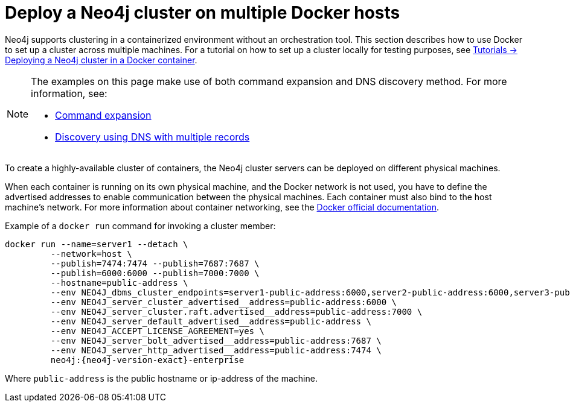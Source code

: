 :description: How to deploy a Neo4j cluster in a containerized environment without an orchestration tool.
[role=enterprise-edition]
[[docker-cc]]
= Deploy a Neo4j cluster on multiple Docker hosts

Neo4j supports clustering in a containerized environment without an orchestration tool.
This section describes how to use Docker to set up a cluster across multiple machines.
For a tutorial on how to set up a cluster locally for testing purposes, see xref:tutorial/tutorial-clustering-docker.adoc[Tutorials -> Deploying a Neo4j cluster in a Docker container].

[NOTE]
====
The examples on this page make use of both command expansion and DNS discovery method.
For more information, see:

* xref:configuration/command-expansion.adoc[Command expansion]
* xref:clustering/setup/discovery.adoc#clustering-discovery-dns[Discovery using DNS with multiple records]
====


To create a  highly-available cluster of containers, the Neo4j cluster servers can be deployed on different physical machines.

When each container is running on its own physical machine, and the Docker network is not used, you have to define the advertised addresses to enable communication between the physical machines.
Each container must also bind to the host machine's network.
For more information about container networking, see the https://docs.docker.com/engine/network/[Docker official documentation].

Example of a `docker run` command for invoking a cluster member:

[source, shell, subs="attributes"]
----
docker run --name=server1 --detach \
         --network=host \
         --publish=7474:7474 --publish=7687:7687 \
         --publish=6000:6000 --publish=7000:7000 \
         --hostname=public-address \
         --env NEO4J_dbms_cluster_endpoints=server1-public-address:6000,server2-public-address:6000,server3-public-address:6000 \
         --env NEO4J_server_cluster_advertised__address=public-address:6000 \
         --env NEO4J_server_cluster.raft.advertised__address=public-address:7000 \
         --env NEO4J_server_default_advertised__address=public-address \
         --env NEO4J_ACCEPT_LICENSE_AGREEMENT=yes \
         --env NEO4J_server_bolt_advertised__address=public-address:7687 \
         --env NEO4J_server_http_advertised__address=public-address:7474 \
         neo4j:{neo4j-version-exact}-enterprise
----

Where `public-address` is the public hostname or ip-address of the machine.

